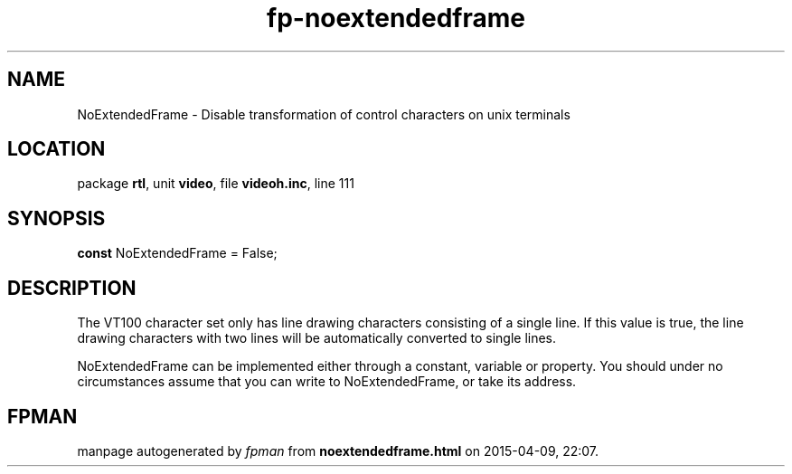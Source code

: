.\" file autogenerated by fpman
.TH "fp-noextendedframe" 3 "2014-03-14" "fpman" "Free Pascal Programmer's Manual"
.SH NAME
NoExtendedFrame - Disable transformation of control characters on unix terminals
.SH LOCATION
package \fBrtl\fR, unit \fBvideo\fR, file \fBvideoh.inc\fR, line 111
.SH SYNOPSIS
\fBconst\fR NoExtendedFrame = False;

.SH DESCRIPTION
The VT100 character set only has line drawing characters consisting of a single line. If this value is true, the line drawing characters with two lines will be automatically converted to single lines.

NoExtendedFrame can be implemented either through a constant, variable or property. You should under no circumstances assume that you can write to NoExtendedFrame, or take its address.


.SH FPMAN
manpage autogenerated by \fIfpman\fR from \fBnoextendedframe.html\fR on 2015-04-09, 22:07.

